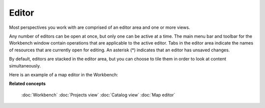 Editor
######

Most perspectives you work with are comprised of an editor area and one or more views.

Any number of editors can be open at once, but only one can be active at a time. The main menu bar
and toolbar for the Workbench window contain operations that are applicable to the active editor. Tabs
in the editor area indicate the names of resources that are currently open for editing. An asterisk (\*) 
indicates that an editor has unsaved changes.

By default, editors are stacked in the editor area, but you can choose to tile them in order to look
at content simultaneously.

Here is an example of a map editor in the Workbench:

.. image:: images/editor/workbench.gif
   :width: 80%
   :align: center

**Related concepts**

   :doc:`Workbench`
   :doc:`Projects view`
   :doc:`Catalog view`
   :doc:`Map editor`
